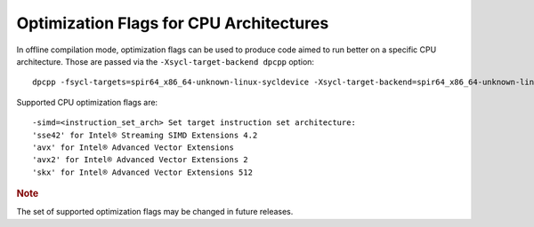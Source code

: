 .. _optimization-flags-for-cpu-architectures:

Optimization Flags for CPU Architectures
========================================


In offline compilation mode, optimization flags can be used to produce
code aimed to run better on a specific CPU architecture. Those are
passed via the ``-Xsycl-target-backend dpcpp`` option:


::


   dpcpp -fsycl-targets=spir64_x86_64-unknown-linux-sycldevice -Xsycl-target-backend=spir64_x86_64-unknown-linux-sycldevice “<CPU optimization flags>” a.cpp b.cpp -o app.out


Supported CPU optimization flags are:


::


   -simd=<instruction_set_arch> Set target instruction set architecture:
   'sse42' for Intel® Streaming SIMD Extensions 4.2
   'avx' for Intel® Advanced Vector Extensions
   'avx2' for Intel® Advanced Vector Extensions 2
   'skx' for Intel® Advanced Vector Extensions 512


.. container:: Note


   .. rubric:: Note
      :class: NoteTipHead

   The set of supported optimization flags may be changed in future
   releases.

